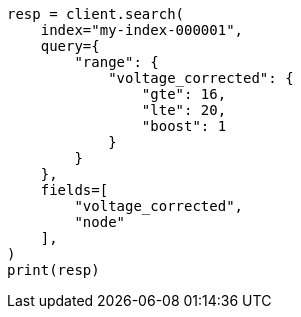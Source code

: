 // This file is autogenerated, DO NOT EDIT
// mapping/runtime.asciidoc:1188

[source, python]
----
resp = client.search(
    index="my-index-000001",
    query={
        "range": {
            "voltage_corrected": {
                "gte": 16,
                "lte": 20,
                "boost": 1
            }
        }
    },
    fields=[
        "voltage_corrected",
        "node"
    ],
)
print(resp)
----
